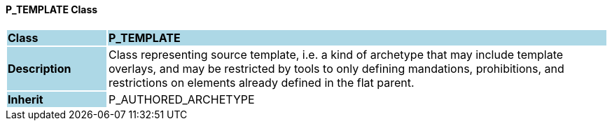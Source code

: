 ==== P_TEMPLATE Class

[cols="^1,2,3"]
|===
|*Class*
{set:cellbgcolor:lightblue}
2+^|*P_TEMPLATE*

|*Description*
{set:cellbgcolor:lightblue}
2+|Class representing source template, i.e. a kind of archetype that may include template overlays, and may be restricted by tools to only defining mandations, prohibitions, and restrictions on elements already defined in the flat parent.
{set:cellbgcolor!}

|*Inherit*
{set:cellbgcolor:lightblue}
2+|P_AUTHORED_ARCHETYPE
{set:cellbgcolor!}

|===
